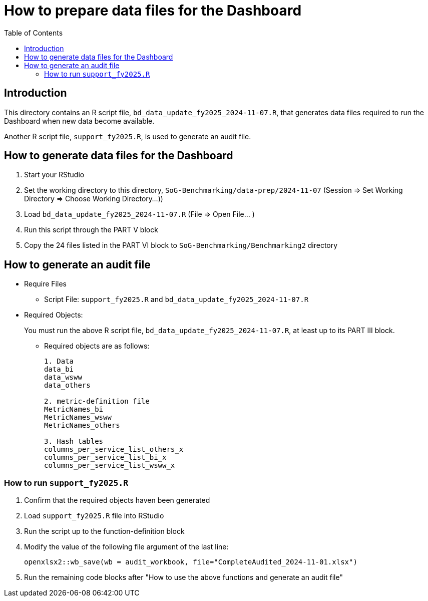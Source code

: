 

:toc: right
:toclevels: 3
:icons: font
= How to prepare data files for the Dashboard

== Introduction

This directory contains an R script file, `bd_data_update_fy2025_2024-11-07.R`, 
that generates data files required to run the Dashboard when new data become available.

Another R script file, `support_fy2025.R`, is used to generate an audit file.

== How to generate data files for the Dashboard
. Start your RStudio
. Set the working directory to this directory, 
`SoG-Benchmarking/data-prep/2024-11-07` (Session => Set Working Directory => Choose Working Directory...))
. Load `bd_data_update_fy2025_2024-11-07.R` (File => Open File... )
. Run this script through the PART V block
. Copy the 24 files listed in the PART VI block to `SoG-Benchmarking/Benchmarking2` directory



== How to generate an audit file

* Require Files
** Script File: `support_fy2025.R` and `bd_data_update_fy2025_2024-11-07.R`
* Required Objects: 
+
You must run the above R script file,
`bd_data_update_fy2025_2024-11-07.R`, at least up to its PART III block.
+
** Required objects are as follows:
+
----
1. Data
data_bi
data_wsww
data_others

2. metric-definition file
MetricNames_bi
MetricNames_wsww
MetricNames_others

3. Hash tables
columns_per_service_list_others_x
columns_per_service_list_bi_x
columns_per_service_list_wsww_x
----

=== How to run `support_fy2025.R`
. Confirm that the required objects haven been generated
. Load `support_fy2025.R` file into RStudio
. Run the script up to the function-definition block
. Modify the value of the following file argument of the last line:
+
----
openxlsx2::wb_save(wb = audit_workbook, file="CompleteAudited_2024-11-01.xlsx")
----
+
. Run the remaining code blocks after "How to use the above functions and generate an audit file"


